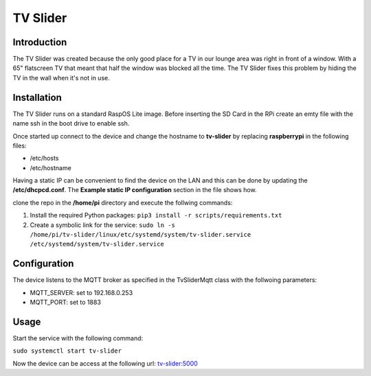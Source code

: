 TV Slider
=========

Introduction
------------
The TV Slider was created because the only good place for a TV in our lounge area was right in front of a window. With a 65" flatscreen TV that meant that half the window was blocked all the time.
The TV Slider fixes this problem by hiding the TV in the wall when it's not in use.

Installation
------------
The TV Slider runs on a standard RaspOS Lite image. Before inserting the SD Card in the RPi create an emty file with the name ssh in the boot drive to enable ssh.

Once started up connect to the device and change the hostname to **tv-slider** by replacing **raspberrypi** in the following files:

- /etc/hosts
- /etc/hostname

Having a static IP can be convenient to find the device on the LAN and this can be done by updating the **/etc/dhcpcd.conf**. The **Example static IP configuration** section in the file shows how.

clone the repo in the **/home/pi** directory and execute the follwing commands:

1. Install the required Python packages: ``pip3 install -r scripts/requirements.txt``
2. Create a symbolic link for the service: ``sudo ln -s /home/pi/tv-slider/linux/etc/systemd/system/tv-slider.service /etc/systemd/system/tv-slider.service``

Configuration
-------------
The device listens to the MQTT broker as specified in the TvSliderMqtt class with the follwoing parameters:

- MQTT_SERVER: set to 192.168.0.253
- MQTT_PORT: set to 1883

Usage
-----
Start the service with the following command:

``sudo systemctl start tv-slider``

Now the device can be access at the following url: `tv-slider:5000 <http://tv-slider:5000>`_
